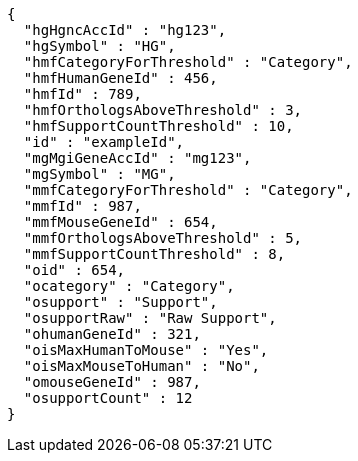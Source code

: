 [source,json,options="nowrap"]
----
{
  "hgHgncAccId" : "hg123",
  "hgSymbol" : "HG",
  "hmfCategoryForThreshold" : "Category",
  "hmfHumanGeneId" : 456,
  "hmfId" : 789,
  "hmfOrthologsAboveThreshold" : 3,
  "hmfSupportCountThreshold" : 10,
  "id" : "exampleId",
  "mgMgiGeneAccId" : "mg123",
  "mgSymbol" : "MG",
  "mmfCategoryForThreshold" : "Category",
  "mmfId" : 987,
  "mmfMouseGeneId" : 654,
  "mmfOrthologsAboveThreshold" : 5,
  "mmfSupportCountThreshold" : 8,
  "oid" : 654,
  "ocategory" : "Category",
  "osupport" : "Support",
  "osupportRaw" : "Raw Support",
  "ohumanGeneId" : 321,
  "oisMaxHumanToMouse" : "Yes",
  "oisMaxMouseToHuman" : "No",
  "omouseGeneId" : 987,
  "osupportCount" : 12
}
----